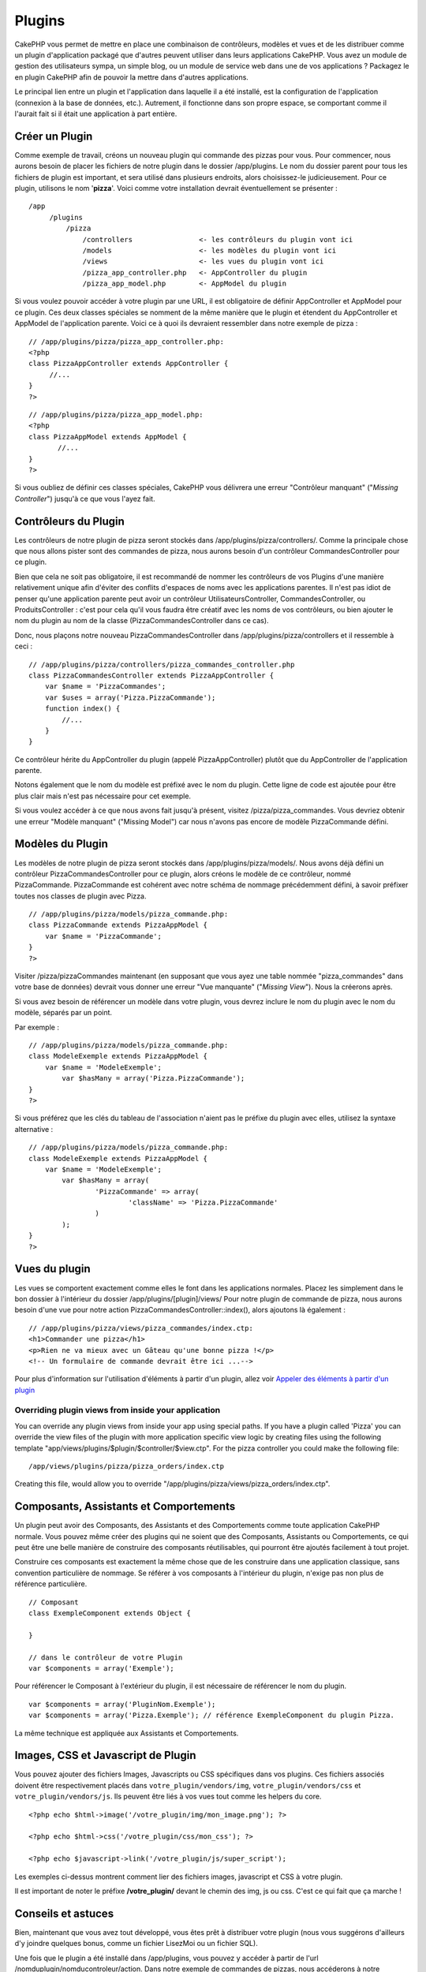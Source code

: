 Plugins
#######

CakePHP vous permet de mettre en place une combinaison de contrôleurs,
modèles et vues et de les distribuer comme un plugin d'application
packagé que d'autres peuvent utiliser dans leurs applications CakePHP.
Vous avez un module de gestion des utilisateurs sympa, un simple blog,
ou un module de service web dans une de vos applications ? Packagez le
en plugin CakePHP afin de pouvoir la mettre dans d'autres applications.

Le principal lien entre un plugin et l'application dans laquelle il a
été installé, est la configuration de l'application (connexion à la base
de données, etc.). Autrement, il fonctionne dans son propre espace, se
comportant comme il l'aurait fait si il était une application à part
entière.

Créer un Plugin
===============

Comme exemple de travail, créons un nouveau plugin qui commande des
pizzas pour vous. Pour commencer, nous aurons besoin de placer les
fichiers de notre plugin dans le dossier /app/plugins. Le nom du dossier
parent pour tous les fichiers de plugin est important, et sera utilisé
dans plusieurs endroits, alors choisissez-le judicieusement. Pour ce
plugin, utilisons le nom '**pizza**\ '. Voici comme votre installation
devrait éventuellement se présenter :

::

    /app
         /plugins
             /pizza
                 /controllers                <- les contrôleurs du plugin vont ici
                 /models                     <- les modèles du plugin vont ici
                 /views                      <- les vues du plugin vont ici
                 /pizza_app_controller.php   <- AppController du plugin
                 /pizza_app_model.php        <- AppModel du plugin 

Si vous voulez pouvoir accéder à votre plugin par une URL, il est
obligatoire de définir AppController et AppModel pour ce plugin. Ces
deux classes spéciales se nomment de la même manière que le plugin et
étendent du AppController et AppModel de l'application parente. Voici ce
à quoi ils devraient ressembler dans notre exemple de pizza :

::

    // /app/plugins/pizza/pizza_app_controller.php:
    <?php
    class PizzaAppController extends AppController {
         //...
    }
    ?>

::

    // /app/plugins/pizza/pizza_app_model.php:
    <?php
    class PizzaAppModel extends AppModel {
           //...
    }
    ?>

Si vous oubliez de définir ces classes spéciales, CakePHP vous délivrera
une erreur "Contrôleur manquant" ("*Missing Controller*\ ") jusqu'à ce
que vous l'ayez fait.

Contrôleurs du Plugin
=====================

Les contrôleurs de notre plugin de pizza seront stockés dans
/app/plugins/pizza/controllers/. Comme la principale chose que nous
allons pister sont des commandes de pizza, nous aurons besoin d'un
contrôleur CommandesController pour ce plugin.

Bien que cela ne soit pas obligatoire, il est recommandé de nommer les
contrôleurs de vos Plugins d'une manière relativement unique afin
d'éviter des conflits d'espaces de noms avec les applications parentes.
Il n'est pas idiot de penser qu'une application parente peut avoir un
contrôleur UtilisateursController, CommandesController, ou
ProduitsController : c'est pour cela qu'il vous faudra être créatif avec
les noms de vos contrôleurs, ou bien ajouter le nom du plugin au nom de
la classe (PizzaCommandesController dans ce cas).

Donc, nous plaçons notre nouveau PizzaCommandesController dans
/app/plugins/pizza/controllers et il ressemble à ceci :

::

    // /app/plugins/pizza/controllers/pizza_commandes_controller.php
    class PizzaCommandesController extends PizzaAppController {
        var $name = 'PizzaCommandes';
        var $uses = array('Pizza.PizzaCommande');
        function index() {
            //...
        }
    }

Ce contrôleur hérite du AppController du plugin (appelé
PizzaAppController) plutôt que du AppController de l'application
parente.

Notons également que le nom du modèle est préfixé avec le nom du plugin.
Cette ligne de code est ajoutée pour être plus clair mais n'est pas
nécessaire pour cet exemple.

Si vous voulez accéder à ce que nous avons fait jusqu'à présent, visitez
/pizza/pizza\_commandes. Vous devriez obtenir une erreur "Modèle
manquant" ("Missing Model") car nous n'avons pas encore de modèle
PizzaCommande défini.

Modèles du Plugin
=================

Les modèles de notre plugin de pizza seront stockés dans
/app/plugins/pizza/models/. Nous avons déjà défini un contrôleur
PizzaCommandesController pour ce plugin, alors créons le modèle de ce
contrôleur, nommé PizzaCommande. PizzaCommande est cohérent avec notre
schéma de nommage précédemment défini, à savoir préfixer toutes nos
classes de plugin avec Pizza.

::

    // /app/plugins/pizza/models/pizza_commande.php:
    class PizzaCommande extends PizzaAppModel {
        var $name = 'PizzaCommande';
    }
    ?>

Visiter /pizza/pizzaCommandes maintenant (en supposant que vous ayez une
table nommée "pizza\_commandes" dans votre base de données) devrait vous
donner une erreur "Vue manquante" ("*Missing View*\ "). Nous la créerons
après.

Si vous avez besoin de référencer un modèle dans votre plugin, vous
devrez inclure le nom du plugin avec le nom du modèle, séparés par un
point.

Par exemple :

::

    // /app/plugins/pizza/models/pizza_commande.php:
    class ModeleExemple extends PizzaAppModel {
        var $name = 'ModeleExemple';
            var $hasMany = array('Pizza.PizzaCommande');
    }
    ?>

Si vous préférez que les clés du tableau de l'association n'aient pas le
préfixe du plugin avec elles, utilisez la syntaxe alternative :

::

    // /app/plugins/pizza/models/pizza_commande.php:
    class ModeleExemple extends PizzaAppModel {
        var $name = 'ModeleExemple';
            var $hasMany = array(
                    'PizzaCommande' => array(
                            'className' => 'Pizza.PizzaCommande'
                    )
            );
    }
    ?>

Vues du plugin
==============

Les vues se comportent exactement comme elles le font dans les
applications normales. Placez les simplement dans le bon dossier à
l'intérieur du dossier /app/plugins/[plugin]/views/ Pour notre plugin de
commande de pizza, nous aurons besoin d'une vue pour notre action
PizzaCommandesController::index(), alors ajoutons là également :

::

    // /app/plugins/pizza/views/pizza_commandes/index.ctp:
    <h1>Commander une pizza</h1>
    <p>Rien ne va mieux avec un Gâteau qu'une bonne pizza !</p>
    <!-- Un formulaire de commande devrait être ici ...-->

Pour plus d'information sur l'utilisation d'éléments à partir d'un
plugin, allez voir `Appeler des éléments à partir d'un
plugin </fr/view/97/Elements#Requesting-Elements-from-a-Plugin-562>`_

Overriding plugin views from inside your application
----------------------------------------------------

You can override any plugin views from inside your app using special
paths. If you have a plugin called 'Pizza' you can override the view
files of the plugin with more application specific view logic by
creating files using the following template
"app/views/plugins/$plugin/$controller/$view.ctp". For the pizza
controller you could make the following file:

::

    /app/views/plugins/pizza/pizza_orders/index.ctp

Creating this file, would allow you to override
"/app/plugins/pizza/views/pizza\_orders/index.ctp".

Composants, Assistants et Comportements
=======================================

Un plugin peut avoir des Composants, des Assistants et des Comportements
comme toute application CakePHP normale. Vous pouvez même créer des
plugins qui ne soient que des Composants, Assistants ou Comportements,
ce qui peut être une belle manière de construire des composants
réutilisables, qui pourront être ajoutés facilement à tout projet.

Construire ces composants est exactement la même chose que de les
construire dans une application classique, sans convention particulière
de nommage. Se référer à vos composants à l'intérieur du plugin, n'exige
pas non plus de référence particulière.

::

    // Composant
    class ExempleComponent extends Object {

    }

    // dans le contrôleur de votre Plugin
    var $components = array('Exemple'); 

Pour référencer le Composant à l'extérieur du plugin, il est nécessaire
de référencer le nom du plugin.

::

    var $components = array('PluginNom.Exemple');
    var $components = array('Pizza.Exemple'); // référence ExempleComponent du plugin Pizza.

La même technique est appliquée aux Assistants et Comportements.

Images, CSS et Javascript de Plugin
===================================

Vous pouvez ajouter des fichiers Images, Javascripts ou CSS spécifiques
dans vos plugins. Ces fichiers associés doivent être respectivement
placés dans ``votre_plugin/vendors/img``, ``votre_plugin/vendors/css``
et ``votre_plugin/vendors/js``. Ils peuvent être liés à vos vues tout
comme les helpers du core.

::

    <?php echo $html->image('/votre_plugin/img/mon_image.png'); ?>

    <?php echo $html->css('/votre_plugin/css/mon_css'); ?>

    <?php echo $javascript->link('/votre_plugin/js/super_script');

Les exemples ci-dessus montrent comment lier des fichiers images,
javascript et CSS à votre plugin.

Il est important de noter le préfixe **/votre\_plugin/** devant le
chemin des img, js ou css. C'est ce qui fait que ça marche !

Conseils et astuces
===================

Bien, maintenant que vous avez tout développé, vous êtes prêt à
distribuer votre plugin (nous vous suggérons d'ailleurs d'y joindre
quelques bonus, comme un fichier LisezMoi ou un fichier SQL).

Une fois que le plugin a été installé dans /app/plugins, vous pouvez y
accéder à partir de l'url /nomduplugin/nomducontroleur/action. Dans
notre exemple de commandes de pizzas, nous accéderons à notre
CommandePizzaController par l'url /pizza/commandePizzas.

Encore quelques conseils et astuces pour travailler avec des plugins
dans vos applications CakePHP :

-  Quand vous n'avez pas un [plugin]AppController et un
   [plugin]AppModel, vous aurez un message d'erreur "contrôleur
   manquant" quand vous tenterez d'accéder au contrôleur du plugin.
-  Vous pouvez avoir un contrôleur par défaut avec le nom de votre
   plugin. Si vous faites cela, vous pouvez y accéder par
   /[plugin]/action. Par exemple, un plugin "utilisateurs" avec un
   contrôleur "UtilisateursController" peut être appelé avec
   /utilisateurs/ajout s'il n'y a pas de contrôleur appelé
   AjoutController dans votre dossier [plugin]/controllers.
-  Vous pouvez définir vos propres mises en page pour vos plugins, dans
   le dossier /app/plugins/[plugin]/views/layouts. Si ce n'est pas le
   cas, les plugins utiliseront par défaut les mises en page du dossier
   /app/views/layouts.
-  Vous pouvez faire communiquer vos plugins entre eux en utilisant
   $this->requestAction('/plugin/controller/action') dans vos
   contrôleurs.
-  Si vous utilisez *requestAction*, soyez certain que vos contrôleurs
   et vos modèles aient des noms uniques. Dans le cas contraire, vous
   risquez d'avoir des erreurs PHP "classe redéfinie...".

